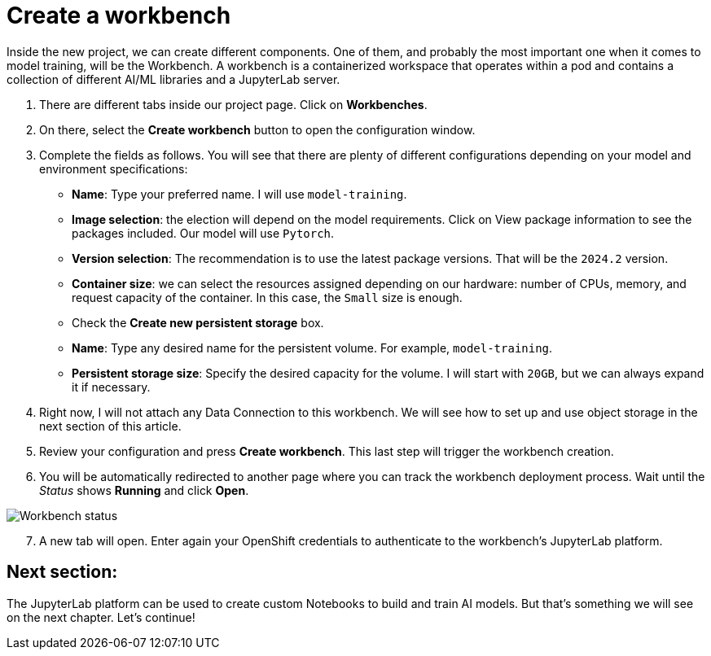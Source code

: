 = Create a workbench

Inside the new project, we can create different components. One of them, and probably the most important one when it comes to model training, will be the Workbench. A workbench is a containerized workspace that operates within a pod and contains a collection of different AI/ML libraries and a JupyterLab server.

. There are different tabs inside our project page. Click on *Workbenches*.
. On there, select the *Create workbench* button to open the configuration window.
. Complete the fields as follows. You will see that there are plenty of different configurations depending on your model and environment specifications:
 ** *Name*: Type your preferred name. I will use `model-training`.
 ** *Image selection*: the election will depend on the model requirements. Click on View package information to see the packages included. Our model will use `Pytorch`.
 ** *Version selection*: The recommendation is to use the latest package versions. That will be the `2024.2` version.
 ** *Container size*: we can select the resources assigned depending on our hardware: number of CPUs, memory, and request capacity of the container. In this case, the `Small` size is enough.
 ** Check the *Create new persistent storage* box.
  ** *Name*: Type any desired name for the persistent volume. For example, `model-training`.
  ** *Persistent storage size*: Specify the desired capacity for the volume. I will start with `20GB`, but we can always expand it if necessary.
. Right now, I will not attach any Data Connection to this workbench. We will see how to set up and use object storage in the next section of this article.
. Review your configuration and press *Create workbench*. This last step will trigger the workbench creation.
. You will be automatically redirected to another page where you can track the workbench deployment process. Wait until the _Status_ shows *Running* and click *Open*.

image::2-3_workbench.png[Workbench status]

[start=7]
. A new tab will open. Enter again your OpenShift credentials to authenticate to the workbench's JupyterLab platform.

== Next section:

The JupyterLab platform can be used to create custom Notebooks to build and train AI models. But that's something we will see on the next chapter. Let's continue!
